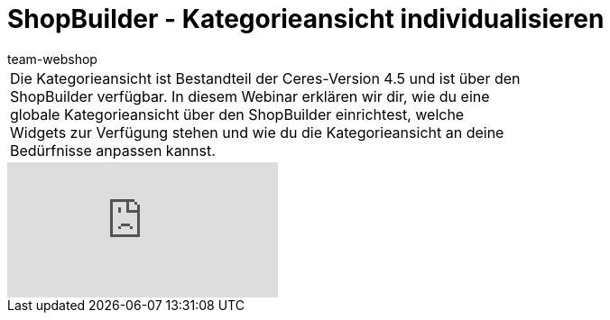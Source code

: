 = ShopBuilder - Kategorieansicht individualisieren
:lang: de
:author: team-webshop
:keywords: Ceres, Webshop, ShopBuilder, Widget, plentyShop, Kategorieansicht
:position: 70

//tag::einleitung[]
[cols="2, 1" grid=none]
|===
|Die Kategorieansicht ist Bestandteil der Ceres-Version 4.5 und ist über den ShopBuilder verfügbar. In diesem Webinar erklären wir dir, wie du eine globale Kategorieansicht über den ShopBuilder einrichtest, welche Widgets zur Verfügung stehen und wie du die Kategorieansicht an deine Bedürfnisse anpassen kannst.
|
|===
//end::einleitung[]

video::383520883[vimeo]

